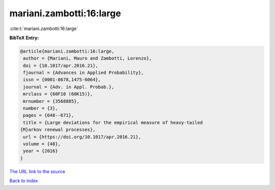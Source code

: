 mariani.zambotti:16:large
=========================

:cite:t:`mariani.zambotti:16:large`

**BibTeX Entry:**

.. code-block:: bibtex

   @article{mariani.zambotti:16:large,
    author = {Mariani, Mauro and Zambotti, Lorenzo},
    doi = {10.1017/apr.2016.21},
    fjournal = {Advances in Applied Probability},
    issn = {0001-8678,1475-6064},
    journal = {Adv. in Appl. Probab.},
    mrclass = {60F10 (60K15)},
    mrnumber = {3568885},
    number = {3},
    pages = {648--671},
    title = {Large deviations for the empirical measure of heavy-tailed
   {M}arkov renewal processes},
    url = {https://doi.org/10.1017/apr.2016.21},
    volume = {48},
    year = {2016}
   }

`The URL link to the source <ttps://doi.org/10.1017/apr.2016.21}>`__


`Back to index <../By-Cite-Keys.html>`__
